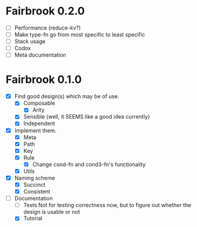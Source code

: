 * Fairbrook 0.2.0
- [ ] Performance (reduce-kv?)
- [ ] Make type-fn go from most specific to least specific
- [ ] Stack usage
- [ ] Codox
- [ ] Meta documentation

* Fairbrook 0.1.0
- [X] Find good design(s) which may be of use.
  - [X] Composable 
    - [X] Arity
  - [X] Sensible (well, it SEEMS like a good idea currently)
  - [X] Independent
- [X] Implement them.
  - [X] Meta
  - [X] Path
  - [X] Key
  - [X] Rule
    - [X] Change cond-fn and cond3-fn's functionality
  - [X] Utils
- [X] Naming scheme
  - [X] Succinct
  - [X] Consistent
- [-] Documentation
  - [ ] Tests
    Not for testing correctness now, but to figure out whether the
    design is usable or not
  - [X] Tutorial

